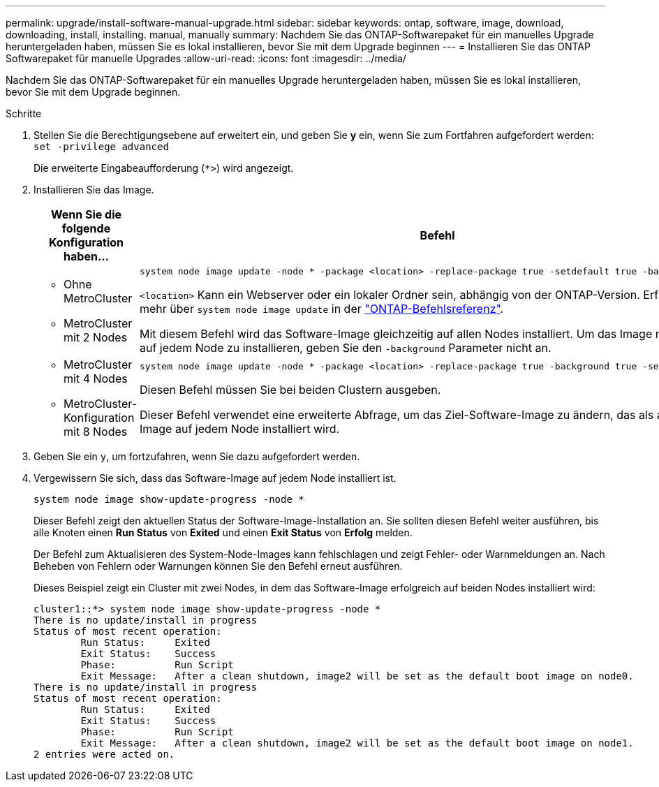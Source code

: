 ---
permalink: upgrade/install-software-manual-upgrade.html 
sidebar: sidebar 
keywords: ontap, software, image, download, downloading, install, installing. manual, manually 
summary: Nachdem Sie das ONTAP-Softwarepaket für ein manuelles Upgrade heruntergeladen haben, müssen Sie es lokal installieren, bevor Sie mit dem Upgrade beginnen 
---
= Installieren Sie das ONTAP Softwarepaket für manuelle Upgrades
:allow-uri-read: 
:icons: font
:imagesdir: ../media/


[role="lead"]
Nachdem Sie das ONTAP-Softwarepaket für ein manuelles Upgrade heruntergeladen haben, müssen Sie es lokal installieren, bevor Sie mit dem Upgrade beginnen.

.Schritte
. Stellen Sie die Berechtigungsebene auf erweitert ein, und geben Sie *y* ein, wenn Sie zum Fortfahren aufgefordert werden: `set -privilege advanced`
+
Die erweiterte Eingabeaufforderung (`*>`) wird angezeigt.

. Installieren Sie das Image.
+
[cols="2"]
|===
| Wenn Sie die folgende Konfiguration haben... | Befehl 


 a| 
** Ohne MetroCluster
** MetroCluster mit 2 Nodes

 a| 
[source, cli]
----
system node image update -node * -package <location> -replace-package true -setdefault true -background true
----
`<location>` Kann ein Webserver oder ein lokaler Ordner sein, abhängig von der ONTAP-Version. Erfahren Sie mehr über `system node image update` in der link:https://docs.netapp.com/us-en/ontap-cli/system-node-image-update.html["ONTAP-Befehlsreferenz"^].

Mit diesem Befehl wird das Software-Image gleichzeitig auf allen Nodes installiert. Um das Image nacheinander auf jedem Node zu installieren, geben Sie den `-background` Parameter nicht an.



 a| 
** MetroCluster mit 4 Nodes
** MetroCluster-Konfiguration mit 8 Nodes

 a| 
[source, cli]
----
system node image update -node * -package <location> -replace-package true -background true -setdefault false
----
Diesen Befehl müssen Sie bei beiden Clustern ausgeben.

Dieser Befehl verwendet eine erweiterte Abfrage, um das Ziel-Software-Image zu ändern, das als alternatives Image auf jedem Node installiert wird.

|===
. Geben Sie ein `y`, um fortzufahren, wenn Sie dazu aufgefordert werden.
. Vergewissern Sie sich, dass das Software-Image auf jedem Node installiert ist.
+
[source, cli]
----
system node image show-update-progress -node *
----
+
Dieser Befehl zeigt den aktuellen Status der Software-Image-Installation an. Sie sollten diesen Befehl weiter ausführen, bis alle Knoten einen *Run Status* von *Exited* und einen *Exit Status* von *Erfolg* melden.

+
Der Befehl zum Aktualisieren des System-Node-Images kann fehlschlagen und zeigt Fehler- oder Warnmeldungen an. Nach Beheben von Fehlern oder Warnungen können Sie den Befehl erneut ausführen.

+
Dieses Beispiel zeigt ein Cluster mit zwei Nodes, in dem das Software-Image erfolgreich auf beiden Nodes installiert wird:

+
[listing]
----
cluster1::*> system node image show-update-progress -node *
There is no update/install in progress
Status of most recent operation:
        Run Status:     Exited
        Exit Status:    Success
        Phase:          Run Script
        Exit Message:   After a clean shutdown, image2 will be set as the default boot image on node0.
There is no update/install in progress
Status of most recent operation:
        Run Status:     Exited
        Exit Status:    Success
        Phase:          Run Script
        Exit Message:   After a clean shutdown, image2 will be set as the default boot image on node1.
2 entries were acted on.
----

